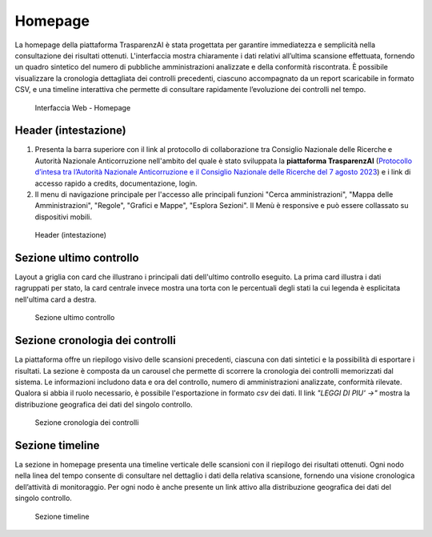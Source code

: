 Homepage
========

La homepage della piattaforma TrasparenzAI è stata progettata per garantire immediatezza e semplicità nella consultazione dei risultati ottenuti. L'interfaccia mostra chiaramente i dati relativi all’ultima scansione effettuata, fornendo un quadro sintetico del numero di pubbliche amministrazioni analizzate e della conformità riscontrata. È possibile visualizzare la cronologia dettagliata dei controlli precedenti, ciascuno accompagnato da un report scaricabile in formato CSV, e una timeline interattiva che permette di consultare rapidamente l’evoluzione dei controlli nel tempo.

.. _home-img:
.. figure:: images/ui-homepage_full.png
  :width: 800
  :alt: Interfaccia Web - Homepage

  Interfaccia Web - Homepage

Header (intestazione)
---------------------

#. Presenta la barra superiore con il link al protocollo di collaborazione tra Consiglio Nazionale delle Ricerche e Autorità Nazionale Anticorruzione nell'ambito del quale è stato sviluppata la **piattaforma TrasparenzAI** (`Protocollo d’intesa tra l’Autorità Nazionale Anticorruzione e il Consiglio Nazionale delle Ricerche del 7 agosto 2023 <https://www.anticorruzione.it/-/protocollo-d-intesa-tra-l-autorit%C3%A0-nazionale-anticorruzione-e-il-consiglio-nazionale-delle-ricerche-7-agosto-2023>`__) e i link di accesso rapido a credits, documentazione, login.
#. Il menu di navigazione principale per l'accesso alle principali funzioni "Cerca amministrazioni", "Mappa delle Amministrazioni", "Regole", "Grafici e Mappe", "Esplora Sezioni". Il Menù è responsive e può essere collassato su dispositivi mobili.

.. _home-header-img:
.. figure:: images/ui-homepage_header.png
  :width: 800
  :alt: Header (intestazione)

  Header (intestazione)

Sezione ultimo controllo
------------------------

Layout a griglia con card che illustrano i principali dati dell'ultimo controllo eseguito.
La prima card illustra i dati ragruppati per stato, la card centrale invece
mostra una torta con le percentuali degli stati la cui legenda è esplicitata nell'ultima card a destra.

.. _home-ultimo-controllo-img:
.. figure:: images/ui-homepage_sez-1.png
  :width: 800
  :alt: Sezione ultimo controllo

  Sezione ultimo controllo

Sezione cronologia dei controlli
--------------------------------

La piattaforma offre un riepilogo visivo delle scansioni precedenti, ciascuna con dati sintetici e la possibilità di esportare i risultati.
La sezione è composta da un carousel che permette di scorrere la cronologia dei controlli memorizzati dal sistema. Le informazioni includono data e ora del controllo, numero di amministrazioni analizzate, conformità rilevate. Qualora si abbia il ruolo necessario, è possibile l'esportazione in formato *csv* dei dati.
Il link *"LEGGI DI PIU' ->"* mostra la distribuzione geografica dei dati del singolo controllo.

.. _home-cronologia-controlli-img:
.. figure:: images/ui-homepage_sez-2.png
  :width: 800
  :alt: Sezione cronologia dei controlli

  Sezione cronologia dei controlli

Sezione timeline
----------------

La sezione in homepage presenta una timeline verticale delle scansioni con il riepilogo dei risultati ottenuti.
Ogni nodo nella linea del tempo consente di consultare nel dettaglio i dati della relativa scansione, fornendo una visione cronologica dell’attività di monitoraggio.
Per ogni nodo è anche presente un link attivo alla distribuzione geografica dei dati del singolo controllo.

.. _home-timeline-img:
.. figure:: images/ui-homepage_sez-3.png
  :width: 800
  :alt: Sezione timeline

  Sezione timeline
